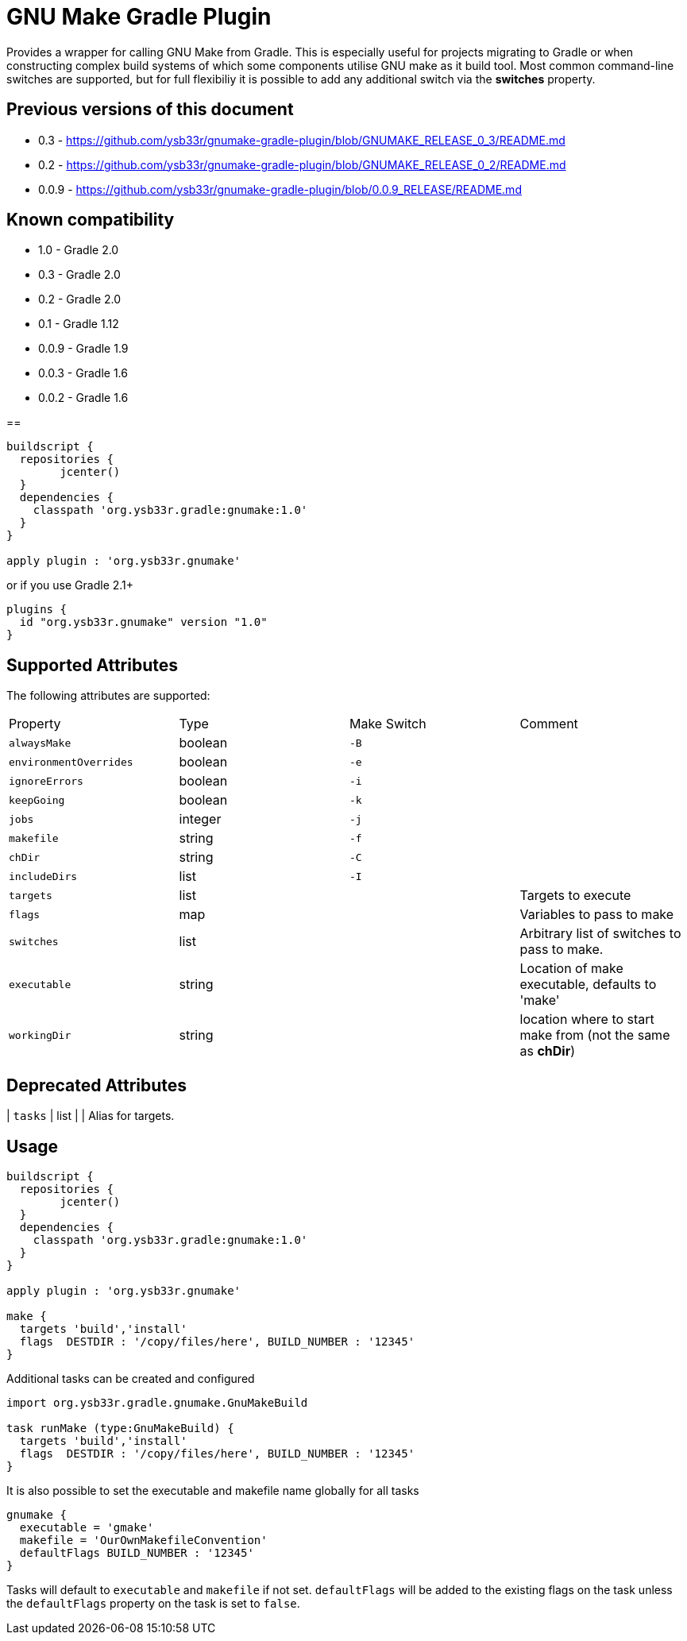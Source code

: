 = GNU Make Gradle Plugin

Provides a wrapper for calling GNU Make from Gradle. This is especially useful
for projects migrating to Gradle or when constructing complex build systems of which
some components utilise GNU make as it build tool. Most common command-line switches
are supported, but for full flexibiliy it is possible to add any additional switch via 
the *switches* property.

== Previous versions of this document

* 0.3 - https://github.com/ysb33r/gnumake-gradle-plugin/blob/GNUMAKE_RELEASE_0_3/README.md
* 0.2 - https://github.com/ysb33r/gnumake-gradle-plugin/blob/GNUMAKE_RELEASE_0_2/README.md
* 0.0.9 - https://github.com/ysb33r/gnumake-gradle-plugin/blob/0.0.9_RELEASE/README.md

== Known compatibility

* 1.0 - Gradle 2.0
* 0.3 - Gradle 2.0
* 0.2 - Gradle 2.0
* 0.1 - Gradle 1.12
* 0.0.9 - Gradle 1.9
* 0.0.3 - Gradle 1.6
* 0.0.2 - Gradle 1.6

==

[source,groovy]
----
buildscript {
  repositories {
	jcenter()
  }
  dependencies {
    classpath 'org.ysb33r.gradle:gnumake:1.0'
  }
}

apply plugin : 'org.ysb33r.gnumake'
----

or if you use Gradle 2.1+

[source,groovy]
----
plugins {
  id "org.ysb33r.gnumake" version "1.0"
}
----

== Supported Attributes

The following attributes are supported:

[cols="4*"]
|===
| Property | Type | Make Switch | Comment
| `alwaysMake` | boolean | `-B` |
| `environmentOverrides` | boolean | `-e` |
| `ignoreErrors` | boolean | `-i` |
| `keepGoing` | boolean | `-k` |
| `jobs` | integer | `-j` |
| `makefile` | string | `-f` |
| `chDir` | string | `-C` |
| `includeDirs` | list | `-I` |
| `targets` | list | | Targets to execute
| `flags` | map | | Variables to pass to make
| `switches` | list | | Arbitrary list of switches to pass to make.
| `executable` | string | | Location of make executable, defaults to 'make'
| `workingDir` | string | | location where to start make from (not the same as *chDir*)
|===

== Deprecated Attributes

| `tasks` | list | | Alias for targets.

== Usage

[source,groovy]
----

buildscript { 
  repositories {
	jcenter()
  }  
  dependencies {
    classpath 'org.ysb33r.gradle:gnumake:1.0'
  }
}

apply plugin : 'org.ysb33r.gnumake'

make {
  targets 'build','install'
  flags  DESTDIR : '/copy/files/here', BUILD_NUMBER : '12345'
}
----

Additional tasks can be created and configured

[source,groovy]
----


import org.ysb33r.gradle.gnumake.GnuMakeBuild

task runMake (type:GnuMakeBuild) {
  targets 'build','install'
  flags  DESTDIR : '/copy/files/here', BUILD_NUMBER : '12345'
}
----

It is also possible to set the executable and makefile name globally for all tasks

[source,groovy]
----
gnumake {
  executable = 'gmake'
  makefile = 'OurOwnMakefileConvention'
  defaultFlags BUILD_NUMBER : '12345'
}
----

Tasks will default to `executable` and `makefile` if not set. `defaultFlags` will be added to the existing flags on
the task unless the `defaultFlags` property on the task is set to `false`.